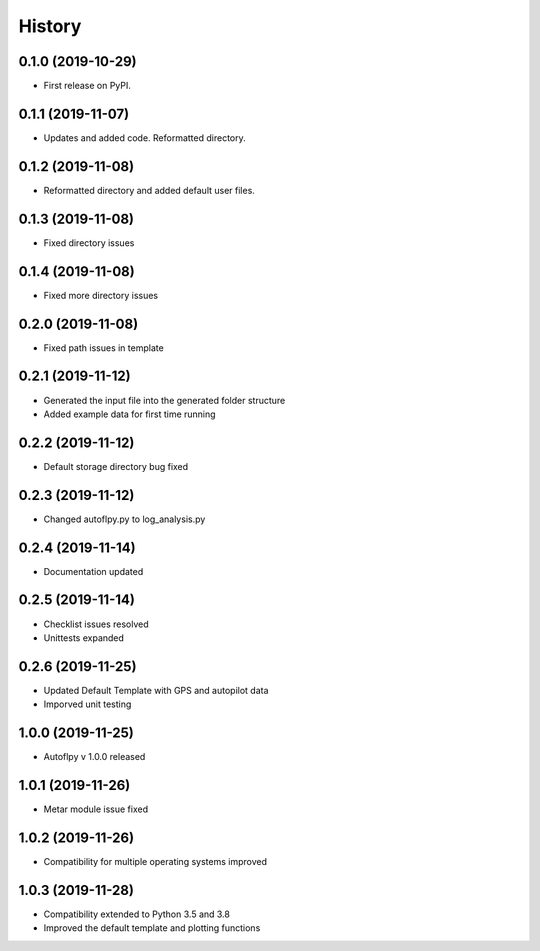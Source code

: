 =======
History
=======

0.1.0 (2019-10-29)
------------------

* First release on PyPI.

0.1.1 (2019-11-07)
------------------

* Updates and added code. Reformatted directory.

0.1.2 (2019-11-08)
------------------

* Reformatted directory and added default user files.

0.1.3 (2019-11-08)
------------------

* Fixed directory issues

0.1.4 (2019-11-08)
------------------

* Fixed more directory issues

0.2.0 (2019-11-08)
------------------

* Fixed path issues in template

0.2.1 (2019-11-12)
------------------

* Generated the input file into the generated folder structure
* Added example data for first time running

0.2.2 (2019-11-12)
------------------

* Default storage directory bug fixed

0.2.3 (2019-11-12)
------------------

* Changed autoflpy.py to log_analysis.py

0.2.4 (2019-11-14)
------------------

* Documentation updated

0.2.5 (2019-11-14)
------------------

* Checklist issues resolved
* Unittests expanded

0.2.6 (2019-11-25)
------------------

* Updated Default Template with GPS and autopilot data
* Imporved unit testing

1.0.0 (2019-11-25)
------------------

* Autoflpy v 1.0.0 released

1.0.1 (2019-11-26)
------------------

* Metar module issue fixed

1.0.2 (2019-11-26)
------------------

* Compatibility for multiple operating systems improved

1.0.3 (2019-11-28)
------------------

* Compatibility extended to Python 3.5 and 3.8
* Improved the default template and plotting functions
